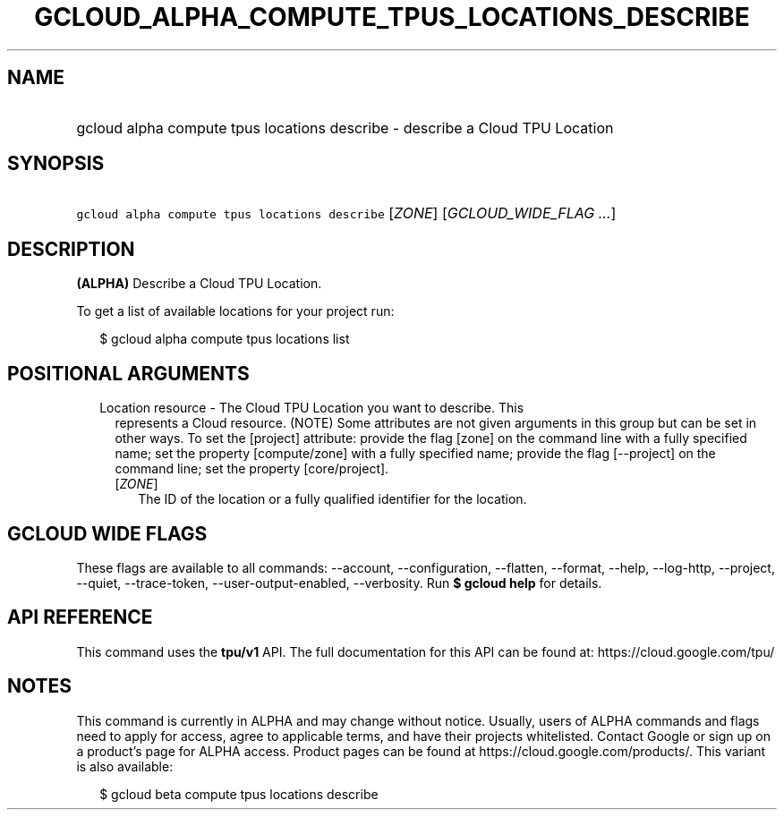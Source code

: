 
.TH "GCLOUD_ALPHA_COMPUTE_TPUS_LOCATIONS_DESCRIBE" 1



.SH "NAME"
.HP
gcloud alpha compute tpus locations describe \- describe a Cloud TPU Location



.SH "SYNOPSIS"
.HP
\f5gcloud alpha compute tpus locations describe\fR [\fIZONE\fR] [\fIGCLOUD_WIDE_FLAG\ ...\fR]



.SH "DESCRIPTION"

\fB(ALPHA)\fR Describe a Cloud TPU Location.


To get a list of available locations for your project run:

.RS 2m
$ gcloud alpha compute tpus locations list
.RE



.SH "POSITIONAL ARGUMENTS"

.RS 2m
.TP 2m

Location resource \- The Cloud TPU Location you want to describe. This
represents a Cloud resource. (NOTE) Some attributes are not given arguments in
this group but can be set in other ways. To set the [project] attribute: provide
the flag [zone] on the command line with a fully specified name; set the
property [compute/zone] with a fully specified name; provide the flag
[\-\-project] on the command line; set the property [core/project].

.RS 2m
.TP 2m
[\fIZONE\fR]
The ID of the location or a fully qualified identifier for the location.


.RE
.RE
.sp

.SH "GCLOUD WIDE FLAGS"

These flags are available to all commands: \-\-account, \-\-configuration,
\-\-flatten, \-\-format, \-\-help, \-\-log\-http, \-\-project, \-\-quiet,
\-\-trace\-token, \-\-user\-output\-enabled, \-\-verbosity. Run \fB$ gcloud
help\fR for details.



.SH "API REFERENCE"

This command uses the \fBtpu/v1\fR API. The full documentation for this API can
be found at: https://cloud.google.com/tpu/



.SH "NOTES"

This command is currently in ALPHA and may change without notice. Usually, users
of ALPHA commands and flags need to apply for access, agree to applicable terms,
and have their projects whitelisted. Contact Google or sign up on a product's
page for ALPHA access. Product pages can be found at
https://cloud.google.com/products/. This variant is also available:

.RS 2m
$ gcloud beta compute tpus locations describe
.RE

